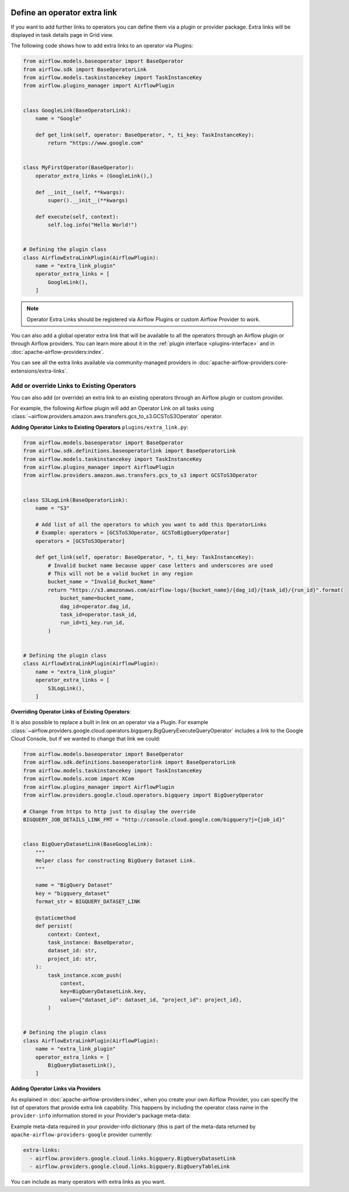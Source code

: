  .. Licensed to the Apache Software Foundation (ASF) under one
    or more contributor license agreements.  See the NOTICE file
    distributed with this work for additional information
    regarding copyright ownership.  The ASF licenses this file
    to you under the Apache License, Version 2.0 (the
    "License"); you may not use this file except in compliance
    with the License.  You may obtain a copy of the License at

 ..   http://www.apache.org/licenses/LICENSE-2.0

 .. Unless required by applicable law or agreed to in writing,
    software distributed under the License is distributed on an
    "AS IS" BASIS, WITHOUT WARRANTIES OR CONDITIONS OF ANY
    KIND, either express or implied.  See the License for the
    specific language governing permissions and limitations
    under the License.




Define an operator extra link
=============================

If you want to add further links to operators you can define them via a plugin or provider package.
Extra links will be displayed in task details page in Grid view.

.. image:: ../img/operator_extra_link.png

The following code shows how to add extra links to an operator via Plugins:

.. code-block:: python

    from airflow.models.baseoperator import BaseOperator
    from airflow.sdk import BaseOperatorLink
    from airflow.models.taskinstancekey import TaskInstanceKey
    from airflow.plugins_manager import AirflowPlugin


    class GoogleLink(BaseOperatorLink):
        name = "Google"

        def get_link(self, operator: BaseOperator, *, ti_key: TaskInstanceKey):
            return "https://www.google.com"


    class MyFirstOperator(BaseOperator):
        operator_extra_links = (GoogleLink(),)

        def __init__(self, **kwargs):
            super().__init__(**kwargs)

        def execute(self, context):
            self.log.info("Hello World!")


    # Defining the plugin class
    class AirflowExtraLinkPlugin(AirflowPlugin):
        name = "extra_link_plugin"
        operator_extra_links = [
            GoogleLink(),
        ]

.. note:: Operator Extra Links should be registered via Airflow Plugins or custom Airflow Provider to work.

You can also add a global operator extra link that will be available to
all the operators through an Airflow plugin or through Airflow providers. You can learn more about it in the
:ref:`plugin interface <plugins-interface>` and in :doc:`apache-airflow-providers:index`.

You can see all the extra links available via community-managed providers in
:doc:`apache-airflow-providers:core-extensions/extra-links`.


Add or override Links to Existing Operators
-------------------------------------------

You can also add (or override) an extra link to an existing operators
through an Airflow plugin or custom provider.

For example, the following Airflow plugin will add an Operator Link on all
tasks using :class:`~airflow.providers.amazon.aws.transfers.gcs_to_s3.GCSToS3Operator` operator.

**Adding Operator Links to Existing Operators**
``plugins/extra_link.py``:

.. code-block:: python

  from airflow.models.baseoperator import BaseOperator
  from airflow.sdk.definitions.baseoperatorlink import BaseOperatorLink
  from airflow.models.taskinstancekey import TaskInstanceKey
  from airflow.plugins_manager import AirflowPlugin
  from airflow.providers.amazon.aws.transfers.gcs_to_s3 import GCSToS3Operator


  class S3LogLink(BaseOperatorLink):
      name = "S3"

      # Add list of all the operators to which you want to add this OperatorLinks
      # Example: operators = [GCSToS3Operator, GCSToBigQueryOperator]
      operators = [GCSToS3Operator]

      def get_link(self, operator: BaseOperator, *, ti_key: TaskInstanceKey):
          # Invalid bucket name because upper case letters and underscores are used
          # This will not be a valid bucket in any region
          bucket_name = "Invalid_Bucket_Name"
          return "https://s3.amazonaws.com/airflow-logs/{bucket_name}/{dag_id}/{task_id}/{run_id}".format(
              bucket_name=bucket_name,
              dag_id=operator.dag_id,
              task_id=operator.task_id,
              run_id=ti_key.run_id,
          )


  # Defining the plugin class
  class AirflowExtraLinkPlugin(AirflowPlugin):
      name = "extra_link_plugin"
      operator_extra_links = [
          S3LogLink(),
      ]



**Overriding Operator Links of Existing Operators**:

It is also possible to replace a built in link on an operator via a Plugin. For example
:class:`~airflow.providers.google.cloud.operators.bigquery.BigQueryExecuteQueryOperator` includes a link to the Google Cloud
Console, but if we wanted to change that link we could:

.. code-block:: python

    from airflow.models.baseoperator import BaseOperator
    from airflow.sdk.definitions.baseoperatorlink import BaseOperatorLink
    from airflow.models.taskinstancekey import TaskInstanceKey
    from airflow.models.xcom import XCom
    from airflow.plugins_manager import AirflowPlugin
    from airflow.providers.google.cloud.operators.bigquery import BigQueryOperator

    # Change from https to http just to display the override
    BIGQUERY_JOB_DETAILS_LINK_FMT = "http://console.cloud.google.com/bigquery?j={job_id}"


    class BigQueryDatasetLink(BaseGoogleLink):
        """
        Helper class for constructing BigQuery Dataset Link.
        """

        name = "BigQuery Dataset"
        key = "bigquery_dataset"
        format_str = BIGQUERY_DATASET_LINK

        @staticmethod
        def persist(
            context: Context,
            task_instance: BaseOperator,
            dataset_id: str,
            project_id: str,
        ):
            task_instance.xcom_push(
                context,
                key=BigQueryDatasetLink.key,
                value={"dataset_id": dataset_id, "project_id": project_id},
            )


    # Defining the plugin class
    class AirflowExtraLinkPlugin(AirflowPlugin):
        name = "extra_link_plugin"
        operator_extra_links = [
            BigQueryDatasetLink(),
        ]


**Adding Operator Links via Providers**

As explained in :doc:`apache-airflow-providers:index`, when you create your own Airflow Provider, you can
specify the list of operators that provide extra link capability. This happens by including the operator
class name in the ``provider-info`` information stored in your Provider's package meta-data:

Example meta-data required in your provider-info dictionary (this is part of the meta-data returned
by ``apache-airflow-providers-google`` provider currently:

.. code-block:: yaml

    extra-links:
      - airflow.providers.google.cloud.links.bigquery.BigQueryDatasetLink
      - airflow.providers.google.cloud.links.bigquery.BigQueryTableLink

You can include as many operators with extra links as you want.
